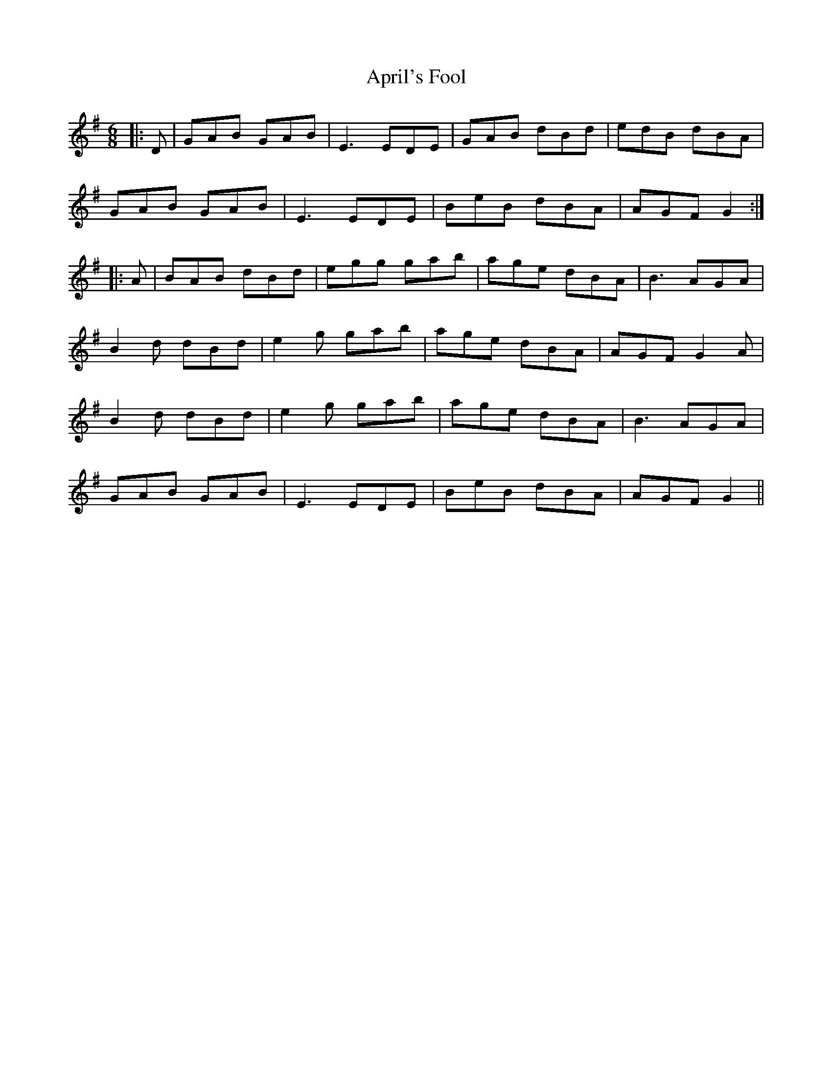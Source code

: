 X: 1771
T: April's Fool
R: jig
M: 6/8
K: Gmajor
|:D|GAB GAB|E3 EDE|GAB dBd|edB dBA|
GAB GAB|E3 EDE|BeB dBA|AGF G2:|
|:A|BAB dBd|egg gab|age dBA|B3 AGA|
B2 d dBd|e2 g gab|age dBA|AGF G2 A|
B2 d dBd|e2 g gab|age dBA|B3 AGA|
GAB GAB|E3 EDE|BeB dBA|AGF G2||

